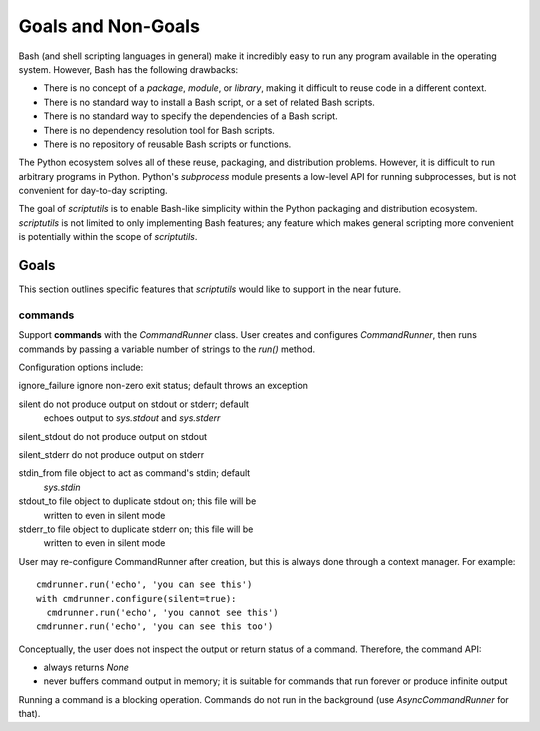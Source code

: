 ===================
Goals and Non-Goals
===================

Bash (and shell scripting languages in general) make it incredibly easy
to run any program available in the operating system. However, Bash has
the following drawbacks:

- There is no concept of a *package*, *module*, or *library*, making it
  difficult to reuse code in a different context.

- There is no standard way to install a Bash script, or a set of related
  Bash scripts.

- There is no standard way to specify the dependencies of a Bash script.

- There is no dependency resolution tool for Bash scripts.

- There is no repository of reusable Bash scripts or functions.

The Python ecosystem solves all of these reuse, packaging, and
distribution problems. However, it is difficult to run arbitrary
programs in Python. Python's `subprocess` module presents a low-level
API for running subprocesses, but is not convenient for day-to-day
scripting.

The goal of `scriptutils` is to enable Bash-like simplicity within the
Python packaging and distribution ecosystem. `scriptutils` is not
limited to only implementing Bash features; any feature which makes
general scripting more convenient is potentially within the scope of
`scriptutils`.

Goals
=====

This section outlines specific features that `scriptutils` would like to
support in the near future.

commands
--------

Support **commands** with the `CommandRunner` class. User creates and
configures `CommandRunner`, then runs commands by passing a variable
number of strings to the `run()` method.

Configuration options include:

ignore_failure  ignore non-zero exit status; default throws an exception

silent          do not produce output on stdout or stderr; default
                echoes output to `sys.stdout` and `sys.stderr`

silent_stdout   do not produce output on stdout

silent_stderr   do not produce output on stderr

stdin_from      file object to act as command's stdin; default
                `sys.stdin`

stdout_to       file object to duplicate stdout on; this file will be
                written to even in silent mode

stderr_to       file object to duplicate stderr on; this file will be
                written to even in silent mode

User may re-configure CommandRunner after creation, but this is always
done through a context manager. For example::

  cmdrunner.run('echo', 'you can see this')
  with cmdrunner.configure(silent=true):
    cmdrunner.run('echo', 'you cannot see this')
  cmdrunner.run('echo', 'you can see this too')

Conceptually, the user does not inspect the output or return status of a
command. Therefore, the command API:

- always returns `None`
- never buffers command output in memory; it is suitable for commands
  that run forever or produce infinite output

Running a command is a blocking operation. Commands do not run in the
background (use `AsyncCommandRunner` for that).
